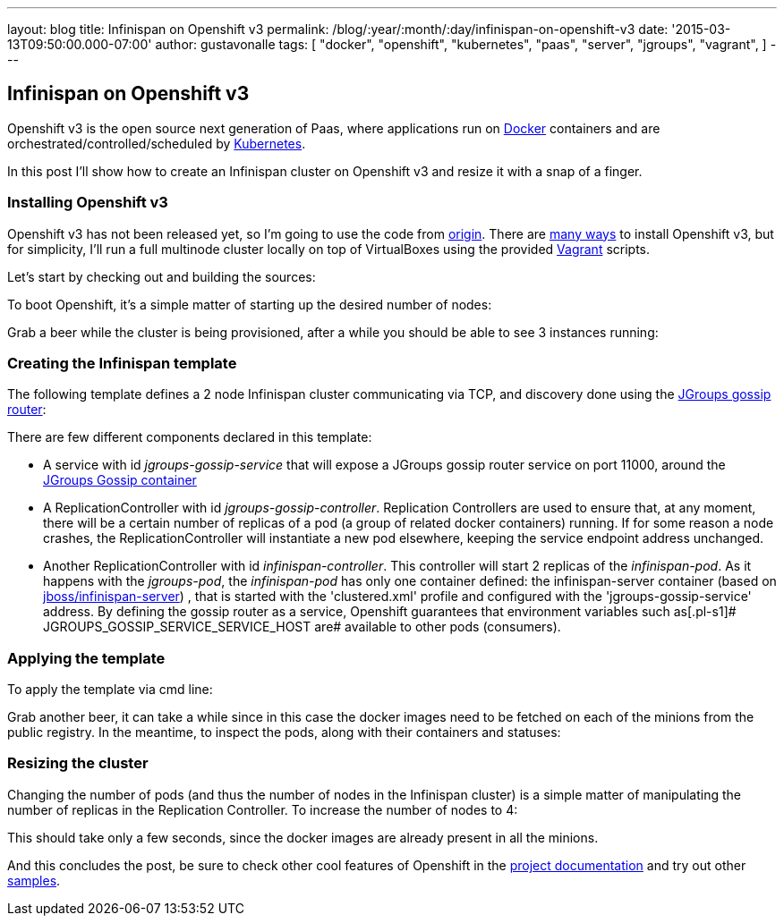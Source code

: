 ---
layout: blog
title: Infinispan on Openshift v3
permalink: /blog/:year/:month/:day/infinispan-on-openshift-v3
date: '2015-03-13T09:50:00.000-07:00'
author: gustavonalle
tags: [ "docker",
"openshift",
"kubernetes",
"paas",
"server",
"jgroups",
"vagrant",
]
---

== Infinispan on Openshift v3

Openshift v3 is the open source next generation of Paas, where
applications run on https://www.docker.com/[Docker] containers and are
orchestrated/controlled/scheduled by
http://kubernetes.io/[Kubernetes].

In this post I'll show how to create an Infinispan cluster on Openshift
v3 and resize it with a snap of a finger.


=== Installing Openshift v3

Openshift v3 has not been released yet, so I'm going to use the code
from https://github.com/openshift/origin[origin].
There are
http://docs.openshift.org/latest/getting_started/installation.html[many
ways] to install Openshift v3, but for simplicity, I'll run a full
multinode cluster locally on top of VirtualBoxes using the provided
https://www.vagrantup.com/[Vagrant] scripts.

Let's start by checking out and building the sources:

[source,line-pre]
----
----


To boot Openshift, it's a simple matter of starting up the desired
number of nodes:


Grab a beer while the cluster is being provisioned, after a while you
should be able to see 3 instances running:


=== Creating the Infinispan template


The following template defines a 2 node Infinispan cluster communicating
via TCP, and discovery done using the
http://www.jgroups.org/javadoc/org/jgroups/stack/GossipRouter.html[JGroups
gossip router]:



There are few different components declared in this template:


* A service with id _jgroups-gossip-service_ that will expose a JGroups
gossip router service on port 11000, around the
https://registry.hub.docker.com/u/gustavonalle/jgroups-gossip/[JGroups
Gossip container]
* A ReplicationController with id _jgroups-gossip-controller_.
Replication Controllers are used to ensure that, at any moment, there
will be a certain number of replicas of a pod (a group of related docker
containers) running. If for some reason a node crashes, the
ReplicationController will instantiate a new pod elsewhere, keeping the
service endpoint address unchanged.
* Another ReplicationController with id _infinispan-controller_. This
controller will start 2 replicas of the _infinispan-pod_. As it happens
with the _jgroups-pod_, the _infinispan-pod_ has only one container
defined: the infinispan-server container (based on
https://registry.hub.docker.com/u/jboss/infinispan-server/[jboss/infinispan-server])
, that is started with the 'clustered.xml' profile and configured with
the 'jgroups-gossip-service' address. By defining the gossip router as a
service, Openshift guarantees that environment variables such
as[.pl-s1]# JGROUPS_GOSSIP_SERVICE_SERVICE_HOST are# available to other
pods (consumers).




=== Applying the template



To apply the template via cmd line:


Grab another beer, it can take a while since in this case the docker
images need to be fetched on each of the minions from the public
registry. In the meantime, to inspect the pods, along with their
containers and statuses:




=== Resizing the cluster


Changing the number of pods (and thus the number of nodes in the
Infinispan cluster) is a simple matter of manipulating the number of
replicas in the Replication Controller. To increase the number of nodes
to 4:



This should take only a few seconds, since the docker images are already
present in all the minions.




And this concludes the post, be sure to check other cool features of
Openshift in the
http://docs.openshift.org/latest/welcome/index.html#[project
documentation] and try out other
https://github.com/openshift/origin/tree/master/examples[samples].

